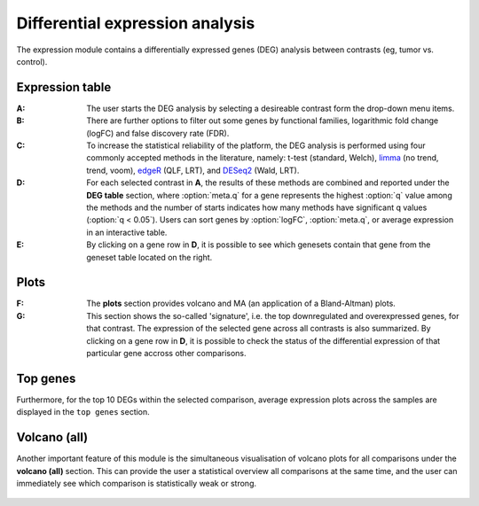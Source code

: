 .. _DEGs:

Differential expression analysis
================================================================================

The expression module contains a differentially expressed genes (DEG) analysis 
between contrasts (eg, tumor vs. control).


Expression table
--------------------------------------------------------------------------------

:**A**: The user starts the DEG analysis by selecting a desireable contrast form
        the drop-down menu items.

:**B**: There are further options to filter out some genes by functional 
        families, logarithmic fold change (logFC) and false discovery rate (FDR).

:**C**: To increase the statistical reliability of the platform, the DEG analysis
        is performed using four commonly accepted methods in the literature, namely: 
        t-test (standard, Welch), 
        `limma <https://www.ncbi.nlm.nih.gov/pubmed/25605792>`__ (no trend, trend, voom), 
        `edgeR <https://www.ncbi.nlm.nih.gov/pubmed/19910308>`__ (QLF, LRT), 
        and 
        `DESeq2 <https://www.ncbi.nlm.nih.gov/pmc/articles/PMC4302049/>`__ (Wald, LRT).

:**D**: For each selected contrast in **A**, the results of these methods are combined
        and reported under the **DEG table** section, where :option:`meta.q` for a gene 
        represents the highest :option:`q` value among the methods and the number of starts 
        indicates how many methods have significant q values (:option:`q < 0.05`). Users 
        can sort genes by :option:`logFC`, :option:`meta.q`, or average expression
        in an interactive table. 

:**E**: By clicking on a gene row in **D**, it is possible to see which genesets contain
        that gene from the geneset table located on the right. 

.. figure:: figures/ug.012.png
    :align: center
    :width: 100%


Plots
--------------------------------------------------------------------------------
:**F**: The **plots** section provides volcano  and MA (an application 
        of a Bland-Altman) plots.  
        
:**G**: This section shows the so-called 'signature', i.e. the top downregulated
        and overexpressed genes, for that contrast. The expression of the selected
        gene across all contrasts is also summarized. By clicking on a gene 
        row in **D**, it is possible to check the status of the differential 
        expression of that particular gene accross other comparisons.  

.. figure:: figures/ug.012.png
    :align: center
    :width: 100%


Top genes
--------------------------------------------------------------------------------
Furthermore, for the top 10 DEGs 
within the selected comparison, average expression plots across the samples are 
displayed in the ``top genes`` section. 

.. figure:: figures/ug.013.png
    :align: center
    :width: 100%

Volcano (all)
--------------------------------------------------------------------------------
Another important feature of this module is the simultaneous visualisation of volcano
plots for all comparisons under the **volcano (all)** section. This can provide
the user a statistical overview all comparisons at the same time, and the user
can immediately see which comparison is statistically weak or strong.


.. figure:: figures/ug.014.png
    :align: center
    :width: 100%
    
    
    